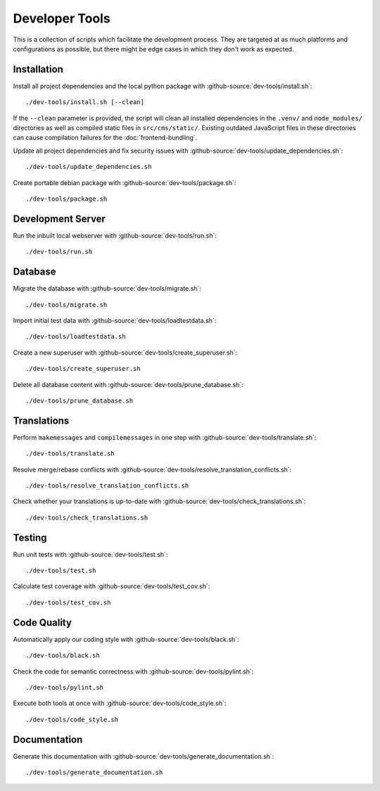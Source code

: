 ***************
Developer Tools
***************

This is a collection of scripts which facilitate the development process.
They are targeted at as much platforms and configurations as possible, but there might be edge cases in which they don't work as expected.


Installation
============

Install all project dependencies and the local python package with :github-source:`dev-tools/install.sh`::

    ./dev-tools/install.sh [--clean]

If the ``--clean`` parameter is provided, the script will clean all installed dependencies in the ``.venv/`` and
``node_modules/`` directories as well as compiled static files in ``src/cms/static/``. Existing outdated JavaScript
files in these directories can cause compilation failures for the :doc:`frontend-bundling`.


Update all project dependencies and fix security issues with :github-source:`dev-tools/update_dependencies.sh`::

    ./dev-tools/update_dependencies.sh

Create portable debian package with :github-source:`dev-tools/package.sh`::

    ./dev-tools/package.sh


Development Server
==================

Run the inbuilt local webserver with :github-source:`dev-tools/run.sh`::

    ./dev-tools/run.sh


Database
========

Migrate the database with :github-source:`dev-tools/migrate.sh`::

    ./dev-tools/migrate.sh

Import initial test data with :github-source:`dev-tools/loadtestdata.sh`::

    ./dev-tools/loadtestdata.sh

Create a new superuser with :github-source:`dev-tools/create_superuser.sh`::

    ./dev-tools/create_superuser.sh

Delete all database content with :github-source:`dev-tools/prune_database.sh`::

    ./dev-tools/prune_database.sh


Translations
============

Perform ``makemessages`` and ``compilemessages`` in one step with :github-source:`dev-tools/translate.sh`::

    ./dev-tools/translate.sh

Resolve merge/rebase conflicts with :github-source:`dev-tools/resolve_translation_conflicts.sh`::

    ./dev-tools/resolve_translation_conflicts.sh

Check whether your translations is up-to-date with :github-source:`dev-tools/check_translations.sh`::

    ./dev-tools/check_translations.sh


Testing
=======

Run unit tests with :github-source:`dev-tools/test.sh`::

    ./dev-tools/test.sh

Calculate test coverage with :github-source:`dev-tools/test_cov.sh`::

    ./dev-tools/test_cov.sh


Code Quality
============

Automatically apply our coding style with :github-source:`dev-tools/black.sh`::

    ./dev-tools/black.sh

Check the code for semantic correctness with :github-source:`dev-tools/pylint.sh`::

    ./dev-tools/pylint.sh

Execute both tools at once with :github-source:`dev-tools/code_style.sh`::

    ./dev-tools/code_style.sh


Documentation
=============

Generate this documentation with :github-source:`dev-tools/generate_documentation.sh`::

    ./dev-tools/generate_documentation.sh
